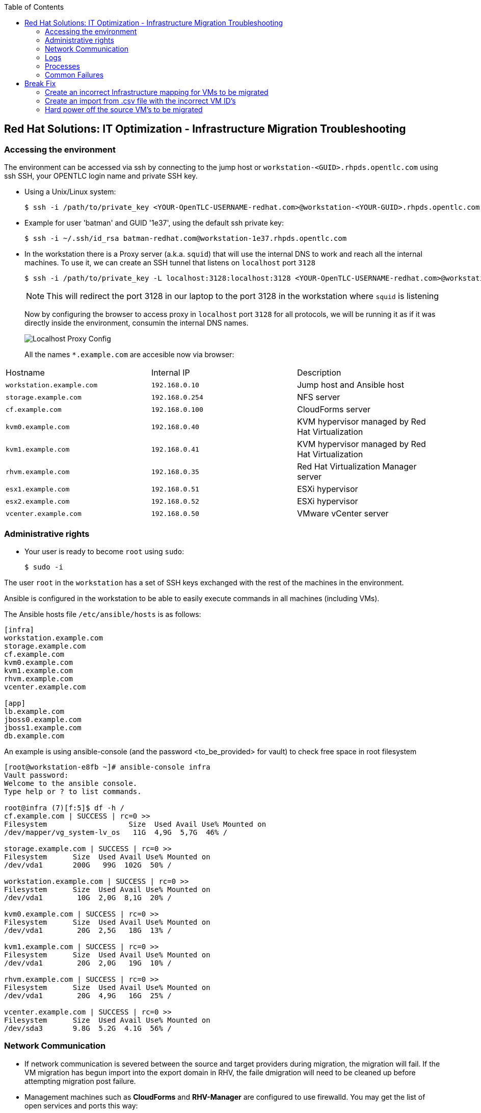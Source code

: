 :scrollbar:
:data-uri:
:toc2:
:imagesdir: images

== Red Hat Solutions: IT Optimization - Infrastructure Migration Troubleshooting

=== Accessing the environment

The environment can be accessed via ssh by connecting to the jump host or  `workstation-<GUID>.rhpds.opentlc.com` using ssh SSH, your OPENTLC login name and private SSH key.

* Using a Unix/Linux system:
+
----
$ ssh -i /path/to/private_key <YOUR-OpenTLC-USERNAME-redhat.com>@workstation-<YOUR-GUID>.rhpds.opentlc.com
----

* Example for user 'batman' and GUID '1e37', using the default ssh private key:
+
----
$ ssh -i ~/.ssh/id_rsa batman-redhat.com@workstation-1e37.rhpds.opentlc.com
----

* In the workstation there is a Proxy server (a.k.a. `squid`) that will use the internal DNS to work and reach all the internal machines. To use it, we can create an SSH tunnel that listens on `localhost` port `3128`
+
----
$ ssh -i /path/to/private_key -L localhost:3128:localhost:3128 <YOUR-OpenTLC-USERNAME-redhat.com>@workstation-<YOUR-GUID>.rhpds.opentlc.com
----
+ 
[NOTE]
This will redirect the port 3128 in our laptop to the port 3128 in the workstation where `squid` is listening
+
Now by configuring the browser to access proxy in `localhost` port `3128` for all protocols, we will be running it as if it was directly inside the environment, consumin the internal DNS names.
+
image::localhost_proxy_config.png[Localhost Proxy Config]
+
All the names `*.example.com` are accesible now via browser:
[cols="1,1,2",options="header"]
|=======
| Hostname | Internal IP | Description
|`workstation.example.com` |`192.168.0.10` | Jump host and Ansible host
|`storage.example.com` |`192.168.0.254` | NFS server
|`cf.example.com` |`192.168.0.100` |  CloudForms server
|`kvm0.example.com` |`192.168.0.40` | KVM hypervisor managed by Red Hat Virtualization
|`kvm1.example.com` |`192.168.0.41` | KVM hypervisor managed by Red Hat Virtualization
|`rhvm.example.com` |`192.168.0.35` | Red Hat Virtualization Manager server
|`esx1.example.com` |`192.168.0.51` | ESXi hypervisor
|`esx2.example.com` |`192.168.0.52` | ESXi hypervisor
|`vcenter.example.com` |`192.168.0.50` |VMware vCenter server
|=======

=== Administrative rights

* Your user is ready to become `root` using `sudo`:
+
----
$ sudo -i
----

The user `root` in the `workstation` has a set of SSH keys exchanged with the rest of the machines in the environment.

Ansible is configured in the workstation to be able to easily execute commands in all machines (including VMs).

The Ansible hosts file `/etc/ansible/hosts` is as follows: 

----
[infra]
workstation.example.com
storage.example.com
cf.example.com
kvm0.example.com
kvm1.example.com
rhvm.example.com
vcenter.example.com

[app]
lb.example.com
jboss0.example.com
jboss1.example.com
db.example.com
----

An example is using ansible-console (and the password <to_be_provided> for vault) to check free space in root filesystem

----
[root@workstation-e8fb ~]# ansible-console infra
Vault password: 
Welcome to the ansible console.
Type help or ? to list commands.

root@infra (7)[f:5]$ df -h /
cf.example.com | SUCCESS | rc=0 >>
Filesystem                   Size  Used Avail Use% Mounted on
/dev/mapper/vg_system-lv_os   11G  4,9G  5,7G  46% /

storage.example.com | SUCCESS | rc=0 >>
Filesystem      Size  Used Avail Use% Mounted on
/dev/vda1       200G   99G  102G  50% /

workstation.example.com | SUCCESS | rc=0 >>
Filesystem      Size  Used Avail Use% Mounted on
/dev/vda1        10G  2,0G  8,1G  20% /

kvm0.example.com | SUCCESS | rc=0 >>
Filesystem      Size  Used Avail Use% Mounted on
/dev/vda1        20G  2,5G   18G  13% /

kvm1.example.com | SUCCESS | rc=0 >>
Filesystem      Size  Used Avail Use% Mounted on
/dev/vda1        20G  2,0G   19G  10% /

rhvm.example.com | SUCCESS | rc=0 >>
Filesystem      Size  Used Avail Use% Mounted on
/dev/vda1        20G  4,9G   16G  25% /

vcenter.example.com | SUCCESS | rc=0 >>
Filesystem      Size  Used Avail Use% Mounted on
/dev/sda3       9.8G  5.2G  4.1G  56% /
----

=== Network Communication

* If network communication is severed between the source and target providers during migration, the migration will fail.  If the VM migration has begun import into the export domain in RHV, the faile dmigration will need to be cleaned up before attempting migration post failure.

* Management machines such as *CloudForms* and *RHV-Manager* are configured to use firewalld. You may get the list of open services and ports this way:

----
[root@rhvm-e8fb ~]# firewall-cmd --list-services
dhcpv6-client http ssh https
[root@rhvm-e8fb ~]# firewall-cmd --list-ports
6100/tcp
----

=== Logs 
. The conversion log is stored in /tmp on conversion host.
+
[NOTE]
On earlier conversion host configurations, logs can be found in /var/log/vdsm/import/
+
. On the MiQ/CloudForms appliance, logs are located under /var/www/miq/vmdb/log/automation.log

=== Processes
. Infrastructure Migration uses virt-v2v to perform VM migrations from source to target.  This process runs on the RHV conversion host and is part of virt-v2v-wrapper.py.  https://github.com/oVirt/ovirt-ansible-v2v-conversion-host/blob/master/files/virt-v2v-wrapper.py

.. The launch of virt-v2v-wrapper.py is done through SSH, directly from CloudForms, using the net-ssh gem. The wrapper input is passed as standard input through the SSH channel and the output is collected. The wrapper immediately returns, so the SSH connection is short and less prone to network issues.

.. Currently, CloudForms leverages the host credentials, that have to be provided through the WebUI: Infrastructure > Hosts > Configuration > Edit this host. These credentials are used to initiate the SSH channel. We use the root user account, as it is required to run the wrapper.

=== Common Failures
. Incorrect infrastructure mappings
. RHV host credentials not set in MiQ/CloudForms
. Incorrect attributes for import .csv file

== Break Fix
=== Create an incorrect Infrastructure mapping for VMs to be migrated
. Review logs on the MiQ/CloudForms appliance 

=== Create an import from .csv file with the incorrect VM ID's
. Create a new migration plan with the incorrect .csv file
. Import the .csv and initiate the migration
.. Review logs on the MiQ/CloudForms appliance

=== Hard power off the source VM's to be migrated
. Initiate a VM migration
.. Review logs on the conversion host and MiQ/CloudForms appliance for failure
